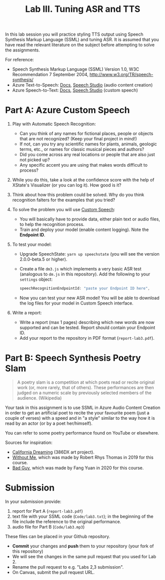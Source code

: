 #+OPTIONS: num:nil
#+TITLE: Lab III. Tuning ASR and TTS

In this lab session you will practice styling TTS output using Speech
Synthesis Markup Language (SSML) and tuning ASR. It is assumed that
you have read the relevant literature on the subject before attempting
to solve the assignments.

For reference:
- Speech Synthesis Markup Language (SSML) Version 1.0, W3C
  Recommendation 7 September 2004,
  http://www.w3.org/TR/speech-synthesis/
- Azure Text-to-Speech: [[https://docs.microsoft.com/en-us/azure/cognitive-services/speech-service/index-text-to-speech][Docs]], [[https://speech.microsoft.com/][Speech Studio]] (audio content creation)
- Azure Speech-to-Text: [[https://learn.microsoft.com/en-us/azure/ai-services/speech-service/index-speech-to-text][Docs]], [[https://speech.microsoft.com/][Speech Studio]] (custom speech)

* Part A: Azure Custom Speech

1) Play with Automatic Speech Recognition:
   - Can you think of any names for fictional places, people or objects
     that are not recognized? (Keep your final project in mind!)
   - If not, can you try any scientific names for plants, animals,
     geologic terms, etc., or names for classic musical pieces and
     authors?
   - Did you come across any real locations or people that are also
     just not picked up?
   - Any specific accent you are using that makes words difficult to
     process?

2) While you do this, take a look at the confidence score with the
   help of XState's Visualizer (or you can log it). How good is it?

3) Think about how this problem could be solved. Why do you think
   recognition falters for the examples that you tried?

4) To solve the problem you will use [[https://learn.microsoft.com/en-us/azure/ai-services/speech-service/custom-speech-overview][Custom Speech]]:
   - You will basically have to provide data, either plain text or
     audio files, to help the recognition process.
   - Train and deploy your model (enable content logging). Note the
     *Endpoint ID*.

5) To test your model:
   - Upgrade SpeechState: =yarn up speechstate= (you will see the
     version 2.0.0-beta.5 or higher).
   - Create a file =dm3.js= which implements a very basic ASR test
     (analogous to =dm.js= in this repository). Add the following to
     your =settings= object:
     #+begin_src javascript
       speechRecognitionEndpointId: "paste your Endpoint ID here",
     #+end_src
   - Now you can test your new ASR model! You will be able to download
     the log files for your model in Custom Speech interface.

6) Write a report:     
   - Write a report (max 1 pages) describing which new words are now
     supported and can be tested. Report should contain your Endpoint
     ID.
   - Add your report to the repository in PDF format
     (=report-lab3.pdf=).


* Part B: Speech Synthesis Poetry Slam
#+BEGIN_QUOTE
A poetry slam is a competition at which poets read or recite original work (or, more rarely, that of others). These performances are then judged on a numeric scale by previously selected members of the audience. (Wikipedia)
#+END_QUOTE

Your task in this assignment is to use SSML in Azure Audio Content
Creation in order to get an artificial poet to recite the your
favourite poem (just a couple of verses) with a speed and in "a style"
similar to the way how it is read by an actor (or by a poet
her/himself).

You can refer to some poetry performance found on YouTube or
elsewhere.

Sources for inspiration:
- [[https://www.youtube.com/watch?v=IZYoGj8D8pY][California Dreaming]] (386DX art project).
- [[https://raw.githubusercontent.com/vladmaraev/rasa101/master/withoutme.m4a][Without Me]], which was made by Robert Rhys Thomas in 2019 for this course.
- [[file:media/partC_badguy_voiced.mp3][Bad Guy]], which was made by Fang Yuan in 2020 for this course.

* Submission
In your submission provide:
1) report for Part A (=report-lab3.pdf=)
2) text file with your SSML code (=Code/lab3.txt=); in the beginning of
   the file include the reference to the original performance.
3) audio file for Part B (=Code/lab3.mp3=)

These files can be placed in your Github repository.

- *Commit* your changes and *push* them to your repository (your fork of
  this repository)
- We will see the changes in the same pull request that you used for
  Lab 2.
- Rename the pull request to e.g. "Labs 2,3 submission".
- On Canvas, submit the pull request URL.

